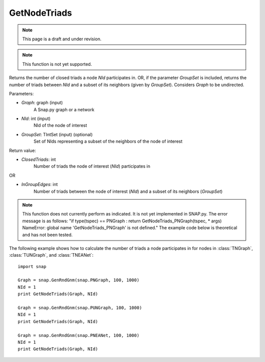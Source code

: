 GetNodeTriads
'''''''''''''
.. note::

    This page is a draft and under revision.


.. function:: GetNodeTriads(Graph, NId, GroupSet)

.. note::

    This function is not yet supported.

Returns the number of closed triads a node *NId* participates in. OR, if the parameter *GroupSet* is included, returns the number of triads between *NId* and a subset of its neighbors (given by *GroupSet*). Considers *Graph* to be undirected.

Parameters:

- *Graph*: graph (input)
    A Snap.py graph or a network

- *NId*: int (input)
    NId of the node of interest

- *GroupSet*: TIntSet (input) (optional)
    Set of NIds representing a subset of the neighbors of the node of interest


Return value:

- *ClosedTriads*: int
	Number of triads the node of interest (*NId*) participates in

OR

- *InGroupEdges*: int
	Number of triads between the node of interest (*NId*) and a subset of its neighbors (*GroupSet*)

.. note::

   This function does not currently perform as indicated. It is not yet implemented in SNAP.py. The error message is as follows: "if type(tspec) == PNGraph : return GetNodeTriads_PNGraph(tspec, * args)
   NameError: global name 'GetNodeTriads_PNGraph' is not defined." The example code below is theoretical and has not been tested.

The following example shows how to calculate the number of triads a node participates in for nodes in
:class:`TNGraph`, :class:`TUNGraph`, and :class:`TNEANet`::

    import snap

    Graph = snap.GenRndGnm(snap.PNGraph, 100, 1000)
    NId = 1
    print GetNodeTriads(Graph, NId)

    Graph = snap.GenRndGnm(snap.PUNGraph, 100, 1000)
    NId = 1
    print GetNodeTriads(Graph, NId)

    Graph = snap.GenRndGnm(snap.PNEANet, 100, 1000)
    NId = 1
    print GetNodeTriads(Graph, NId)
